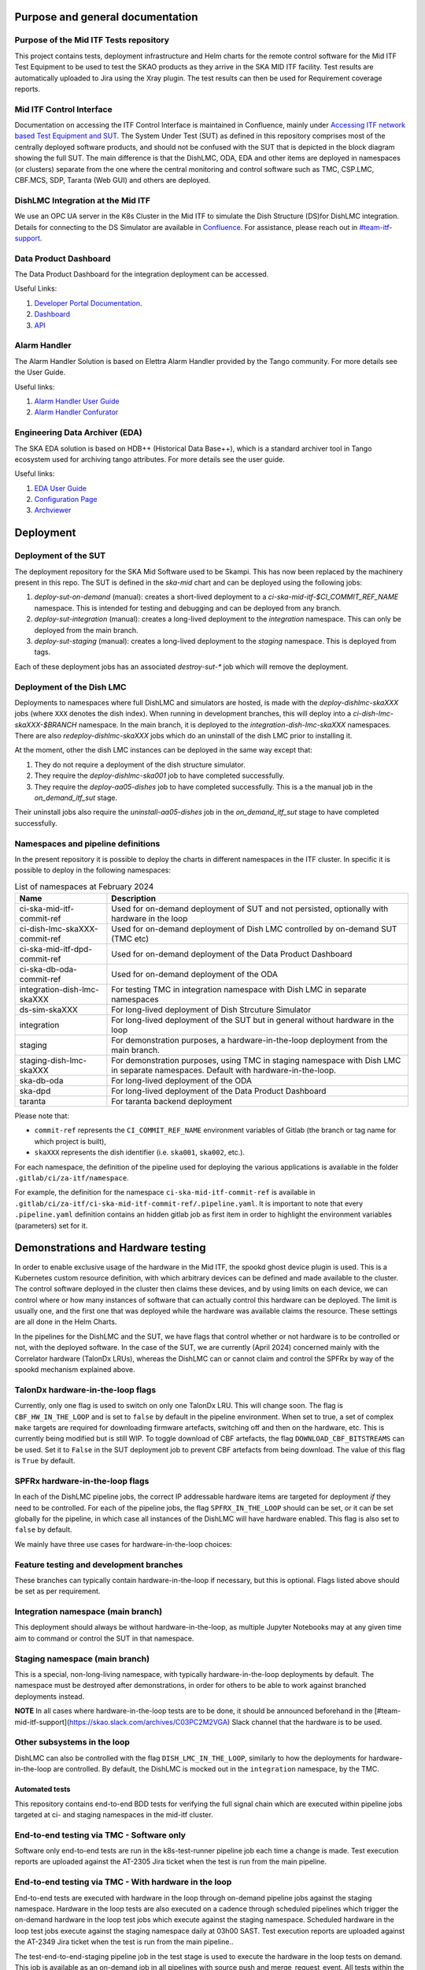 =================================
Purpose and general documentation
=================================

Purpose of the Mid ITF Tests repository
=======================================
This project contains tests, deployment infrastructure and Helm charts for the remote control software for the Mid ITF Test Equipment to be used to test the SKAO products as they arrive in the SKA MID ITF facility.
Test results are automatically uploaded to Jira using the Xray plugin. The test results can then be used for Requirement coverage reports.

Mid ITF Control Interface
=========================
Documentation on accessing the ITF Control Interface is maintained in Confluence, mainly under `Accessing ITF network based Test Equipment and SUT <https://confluence.skatelescope.org/x/cdY_Cw>`_. The System Under Test (SUT) as defined in this repository comprises most of the centrally deployed software products, and should not be confused with the SUT that is depicted in the block diagram showing the full SUT. The main difference is that the DishLMC, ODA, EDA and other items are deployed in namespaces (or clusters) separate from the one where the central monitoring and control software such as TMC, CSP.LMC, CBF.MCS, SDP, Taranta (Web GUI) and others are deployed.

DishLMC Integration at the Mid ITF
==================================
We use an OPC UA server in the K8s Cluster in the Mid ITF to simulate the Dish Structure (DS)for DishLMC integration. Details for connecting to the DS Simulator are available in `Confluence <https://confluence.skatelescope.org/x/Jz6KDQ>`_. For assistance, please reach out in `#team-itf-support <https://skao.slack.com/archives/C03PC2M2VGA>`_.

Data Product Dashboard
======================
The Data Product Dashboard for the integration deployment can be accessed.

Useful Links:

1. `Developer Portal Documentation <https://developer.skao.int/projects/ska-sdp-dataproduct-dashboard/en/latest/index.html>`_.
2. `Dashboard <https://k8s.miditf.internal.skao.int/ska-dpd/dashboard/>`_
3. `API <https://k8s.miditf.internal.skao.int/ska-dpd/api/>`_

Alarm Handler
=============

The Alarm Handler Solution is based on Elettra Alarm Handler provided by the Tango community. For more details see the User Guide.

Useful links:

1. `Alarm Handler User Guide <https://confluence.skatelescope.org/display/UD/Alarm+Handler+User+Guide>`_
2. `Alarm Handler Confurator <https://k8s.miditf.internal.skao.int/integration/alarm-configurator/>`_

Engineering Data Archiver (EDA)
===============================

The SKA EDA solution is based on HDB++ (Historical Data Base++), which is a standard archiver tool in Tango ecosystem used for archiving tango attributes. For more details see the user guide.

Useful links:

1. `EDA User Guide <https://confluence.skatelescope.org/display/UD/EDA+User+Guide>`_
2. `Configuration Page <https://k8s.miditf.internal.skao.int/integration/configurator/configuration-page>`_
3. `Archviewer <http://archviewer.integration.svc.miditf.internal.skao.int:8082>`_

==========
Deployment
==========

Deployment of the SUT
=====================
The deployment repository for the SKA Mid Software used to be Skampi. This has now been replaced by the machinery present in this repo.
The SUT is defined in the `ska-mid` chart and can be deployed using the following jobs:

1. `deploy-sut-on-demand` (manual): creates a short-lived deployment to a `ci-ska-mid-itf-$CI_COMMIT_REF_NAME` namespace. This is intended for testing and debugging and can be deployed from any branch.
2. `deploy-sut-integration` (manual): creates a long-lived deployment to the `integration` namespace. This can only be deployed from the main branch.
3. `deploy-sut-staging` (manual): creates a long-lived deployment to the `staging` namespace. This is deployed from tags.

Each of these deployment jobs has an associated `destroy-sut-*` job which will remove the deployment.

Deployment of the Dish LMC
==========================

Deployments to namespaces where full DishLMC and simulators are hosted, is made with the `deploy-dishlmc-skaXXX` jobs (where ``XXX`` denotes the dish index). When running in development branches, this will deploy into a `ci-dish-lmc-skaXXX-$BRANCH` namespace.
In the main branch, it is deployed to the `integration-dish-lmc-skaXXX` namespaces.
There are also `redeploy-dishlmc-skaXXX` jobs which do an uninstall of the dish LMC prior to installing it.

At the moment, other the dish LMC instances can be deployed in the same way except that:

1. They do not require a deployment of the dish structure simulator.
2. They require the `deploy-dishlmc-ska001` job to have completed successfully.
3. They require the `deploy-aa05-dishes` job to have completed successfully. This is a the manual job in the `on_demand_itf_sut` stage.

Their uninstall jobs also require the `uninstall-aa05-dishes` job in the `on_demand_itf_sut` stage to have completed successfully.


Namespaces and pipeline definitions
===================================
In the present repository it is possible to deploy the charts in different namespaces in the ITF cluster. In specific it is possible to deploy in the following namespaces: 

.. table:: List of namespaces at February 2024
   :widths: auto

   ================================  ============================================================================================
     Name                              Description
   ================================  ============================================================================================
   ci-ska-mid-itf-commit-ref         Used for on-demand deployment of SUT and not persisted, optionally with hardware in the loop
   ci-dish-lmc-skaXXX-commit-ref     Used for on-demand deployment of Dish LMC controlled by on-demand SUT (TMC etc)
   ci-ska-mid-itf-dpd-commit-ref     Used for on-demand deployment of the Data Product Dashboard
   ci-ska-db-oda-commit-ref          Used for on-demand deployment of the ODA
   integration-dish-lmc-skaXXX       For testing TMC in integration namespace with Dish LMC in separate namespaces
   ds-sim-skaXXX                     For long-lived deployment of Dish Strcuture Simulator
   integration                       For long-lived deployment of the SUT but in general without hardware in the loop
   staging                           For demonstration purposes, a hardware-in-the-loop deployment from the main branch.
   staging-dish-lmc-skaXXX           For demonstration purposes, using TMC in staging namespace with Dish LMC in separate namespaces. Default with hardware-in-the-loop.
   ska-db-oda                        For long-lived deployment of the ODA
   ska-dpd                           For long-lived deployment of the Data Product Dashboard
   taranta                           For taranta backend deployment
   ================================  ============================================================================================

Please note that: 

* ``commit-ref`` represents the ``CI_COMMIT_REF_NAME`` environment variables of Gitlab (the branch or tag name for which project is built),
* ``skaXXX`` represents the dish identifier (i.e. ``ska001``, ``ska002``, etc.).

For each namespace, the definition of the pipeline used for deploying the various applications is available in the folder ``.gitlab/ci/za-itf/namespace``.

For example, the definition for the namespace ``ci-ska-mid-itf-commit-ref`` is available in ``.gitlab/ci/za-itf/ci-ska-mid-itf-commit-ref/.pipeline.yaml``. It is important to note that every ``.pipeline.yaml`` definition contains an hidden gitlab job as first item in order to highlight the environment variables (parameters) set for it. 

===================================
Demonstrations and Hardware testing
===================================
In order to enable exclusive usage of the hardware in the Mid ITF, the spookd ghost device plugin is used. This is a Kubernetes custom resource definition, with which arbitrary devices can be defined and made available to the cluster. The control software deployed in the cluster then claims these devices, and by using limits on each device, we can control where or how many instances of software that can actually control this hardware can be deployed. The limit is usually one, and the first one that was deployed while the hardware was available claims the resource. These settings are all done in the Helm Charts.

In the pipelines for the DishLMC and the SUT, we have flags that control whether or not hardware is to be controlled or not, with the deployed software. In the case of the SUT, we are currently (April 2024) concerned mainly with the Correlator hardware (TalonDx LRUs), whereas the DishLMC can or cannot claim and control the SPFRx by way of the spookd mechanism explained above.

TalonDx hardware-in-the-loop flags
==================================
Currently, only one flag is used to switch on only one TalonDx LRU. This will change soon. The flag is ``CBF_HW_IN_THE_LOOP`` and is set to ``false`` by default in the pipeline environment. When set to true, a set of complex ``make`` targets are required for downloading firmware artefacts, switching off and then on the hardware, etc. This is currently being modified but is still WIP. To toggle download of CBF artefacts, the flag ``DOWNLOAD_CBF_BITSTREAMS`` can be used. Set it to ``False`` in the SUT deployment job to prevent CBF artefacts from being download. The value of this flag is ``True`` by default.

SPFRx hardware-in-the-loop flags
================================
In each of the DishLMC pipeline jobs, the correct IP addressable hardware items are targeted for deployment `if` they need to be controlled. For each of the pipeline jobs, the flag ``SPFRX_IN_THE_LOOP`` should can be set, or it can be set globally for the pipeline, in which case all instances of the DishLMC will have hardware enabled. This flag is also set to ``false`` by default.

We mainly have three use cases for hardware-in-the-loop choices:

Feature testing and development branches
========================================
These branches can typically contain hardware-in-the-loop if necessary, but this is optional. Flags listed above should be set as per requirement.

Integration namespace (main branch)
========================================
This deployment should always be without hardware-in-the-loop, as multiple Jupyter Notebooks may at any given time aim to command or control the SUT in that namespace.

Staging namespace (main branch)
========================================
This is a special, non-long-living namespace, with typically hardware-in-the-loop deployments by default. The namespace must be destroyed after demonstrations, in order for others to be able to work against branched deployments instead.

**NOTE**
In all cases where hardware-in-the-loop tests are to be done, it should be announced beforehand in the [#team-mid-itf-support](https://skao.slack.com/archives/C03PC2M2VGA) Slack channel that the hardware is to be used.

Other subsystems in the loop
============================
DishLMC can also be controlled with the flag ``DISH_LMC_IN_THE_LOOP``, similarly to how the deployments for hardware-in-the-loop are controlled. By default, the DishLMC is mocked out in the ``integration`` namespace, by the TMC.

***************
Automated tests
***************
This repository contains end-to-end BDD tests for verifying the full signal chain which are executed within pipeline jobs targeted at ci- and staging namespaces in the mid-itf cluster. 

End-to-end testing via TMC - Software only
==========================================
Software only end-to-end tests are run in the k8s-test-runner pipeline job each time a change is made. Test execution reports are uploaded against the AT-2305 Jira ticket when the test is run from the main pipeline.

End-to-end testing via TMC - With hardware in the loop
======================================================
End-to-end tests are executed with hardware in the loop through on-demand pipeline jobs against the staging namespace. Hardware in the loop tests are also executed on a cadence through scheduled pipelines which trigger the on-demand hardware in the loop test jobs which execute against the staging namespace.
Scheduled hardware in the loop test jobs execute against the staging namespace daily at 03h00 SAST. Test execution reports are uploaded against the AT-2349 Jira ticket when the test is run from the main pipeline..

The test-end-to-end-staging pipeline job in the test stage is used to execute the hardware in the loop tests on demand. This job is available as an on-demand job in all pipelines with source push and merge_request_event. All tests within the tests/integration/tmc folder that have been marked using the hw_in_the_loop pytest marker will be executed by this job.
To view the configuration of the system deployed in the staging namespace, view the pipeline logs. This job assumes the following:
1. The telescope software has been successfully deployed with hardware in the loop into the staging namespace.
2. The TMC central node telescopeState is OFF.

The test-end-to-end-staging can be triggered to run automatically by setting the ``EXECUTE_STAGING_E2E_WITH_HW`` pipeline variable to "true"

Deployment of ITF verified system to Production (KDRA & Dishes)
===============================================================

Refer to steps outlined in [Confluence](https://confluence.skatelescope.org/x/ZaXtEQ).
